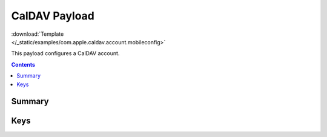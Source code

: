 .. _payloadtype-com.apple.caldav.account:

CalDAV Payload
==============

.. figure:: /_static/ProfileManifests/Icons/ManifestsApple/com.apple.caldav.account.png
    :align: right
    :figwidth: 200px

:download:`Template </_static/examples/com.apple.caldav.account.mobileconfig>`

This payload configures a CalDAV account.

.. contents::

Summary
-------

.. pfmheader:: /_static/ProfileManifests/Manifests/ManifestsApple/com.apple.caldav.account.plist

Keys
----

.. pfmkey:: CalDAVAccountDescription /_static/ProfileManifests/Manifests/ManifestsApple/com.apple.caldav.account.plist
.. pfmkey:: CalDAVPort /_static/ProfileManifests/Manifests/ManifestsApple/com.apple.caldav.account.plist
.. pfmkey:: CalDAVHostName /_static/ProfileManifests/Manifests/ManifestsApple/com.apple.caldav.account.plist
.. pfmkey:: CalDAVUseSSL /_static/ProfileManifests/Manifests/ManifestsApple/com.apple.caldav.account.plist
.. pfmkey:: CalDAVPrincipalURL /_static/ProfileManifests/Manifests/ManifestsApple/com.apple.caldav.account.plist
.. pfmkey:: CalDAVUsername /_static/ProfileManifests/Manifests/ManifestsApple/com.apple.caldav.account.plist
.. pfmkey:: CalDAVPassword /_static/ProfileManifests/Manifests/ManifestsApple/com.apple.caldav.account.plist

